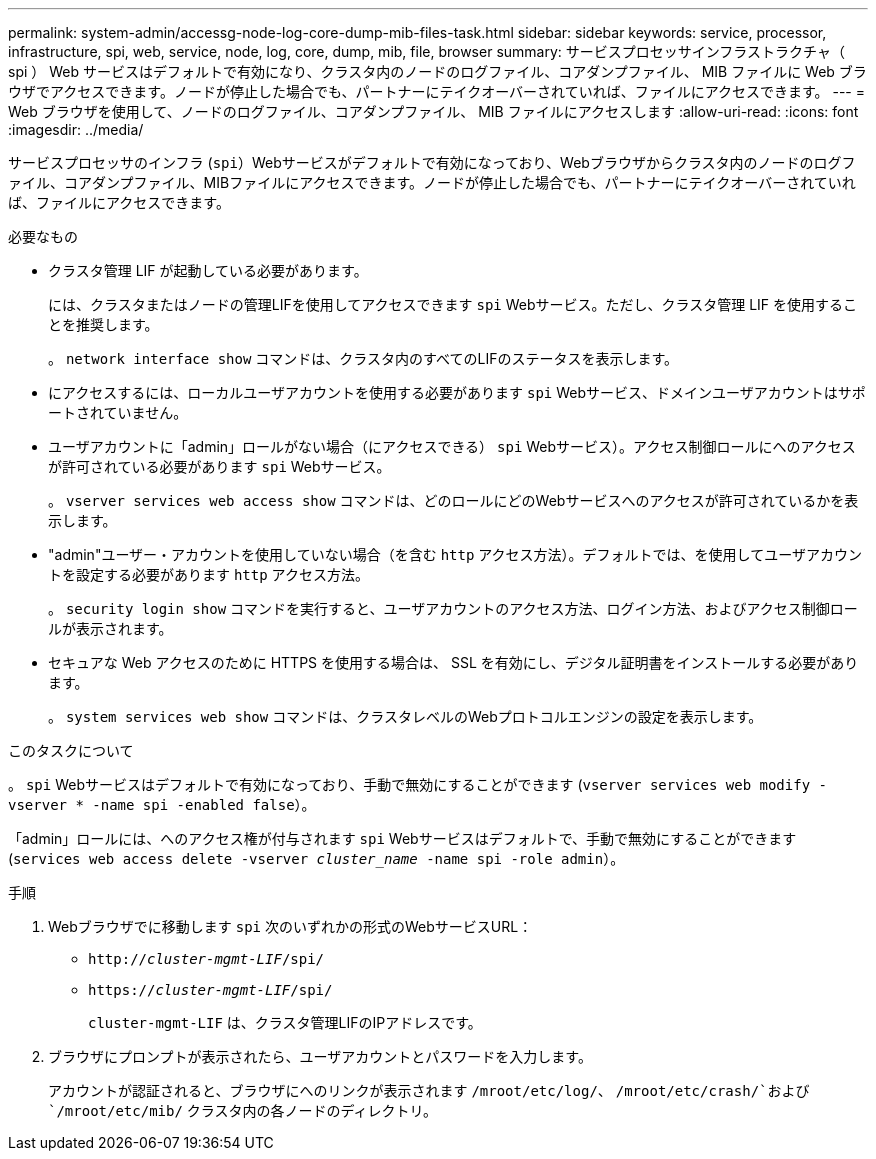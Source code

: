 ---
permalink: system-admin/accessg-node-log-core-dump-mib-files-task.html 
sidebar: sidebar 
keywords: service, processor, infrastructure, spi, web, service, node, log, core, dump, mib, file, browser 
summary: サービスプロセッサインフラストラクチャ（ spi ） Web サービスはデフォルトで有効になり、クラスタ内のノードのログファイル、コアダンプファイル、 MIB ファイルに Web ブラウザでアクセスできます。ノードが停止した場合でも、パートナーにテイクオーバーされていれば、ファイルにアクセスできます。 
---
= Web ブラウザを使用して、ノードのログファイル、コアダンプファイル、 MIB ファイルにアクセスします
:allow-uri-read: 
:icons: font
:imagesdir: ../media/


[role="lead"]
サービスプロセッサのインフラ (`spi`）Webサービスがデフォルトで有効になっており、Webブラウザからクラスタ内のノードのログファイル、コアダンプファイル、MIBファイルにアクセスできます。ノードが停止した場合でも、パートナーにテイクオーバーされていれば、ファイルにアクセスできます。

.必要なもの
* クラスタ管理 LIF が起動している必要があります。
+
には、クラスタまたはノードの管理LIFを使用してアクセスできます `spi` Webサービス。ただし、クラスタ管理 LIF を使用することを推奨します。

+
。 `network interface show` コマンドは、クラスタ内のすべてのLIFのステータスを表示します。

* にアクセスするには、ローカルユーザアカウントを使用する必要があります `spi` Webサービス、ドメインユーザアカウントはサポートされていません。
* ユーザアカウントに「admin」ロールがない場合（にアクセスできる） `spi` Webサービス）。アクセス制御ロールにへのアクセスが許可されている必要があります `spi` Webサービス。
+
。 `vserver services web access show` コマンドは、どのロールにどのWebサービスへのアクセスが許可されているかを表示します。

* "admin"ユーザー・アカウントを使用していない場合（を含む `http` アクセス方法）。デフォルトでは、を使用してユーザアカウントを設定する必要があります `http` アクセス方法。
+
。 `security login show` コマンドを実行すると、ユーザアカウントのアクセス方法、ログイン方法、およびアクセス制御ロールが表示されます。

* セキュアな Web アクセスのために HTTPS を使用する場合は、 SSL を有効にし、デジタル証明書をインストールする必要があります。
+
。 `system services web show` コマンドは、クラスタレベルのWebプロトコルエンジンの設定を表示します。



.このタスクについて
。 `spi` Webサービスはデフォルトで有効になっており、手動で無効にすることができます (`vserver services web modify -vserver * -name spi -enabled false`）。

「admin」ロールには、へのアクセス権が付与されます `spi` Webサービスはデフォルトで、手動で無効にすることができます (`services web access delete -vserver _cluster_name_ -name spi -role admin`）。

.手順
. Webブラウザでに移動します `spi` 次のいずれかの形式のWebサービスURL：
+
** `http://_cluster-mgmt-LIF_/spi/`
** `https://_cluster-mgmt-LIF_/spi/`
+
`cluster-mgmt-LIF` は、クラスタ管理LIFのIPアドレスです。



. ブラウザにプロンプトが表示されたら、ユーザアカウントとパスワードを入力します。
+
アカウントが認証されると、ブラウザにへのリンクが表示されます `/mroot/etc/log/`、 `/mroot/etc/crash/`および `/mroot/etc/mib/` クラスタ内の各ノードのディレクトリ。


